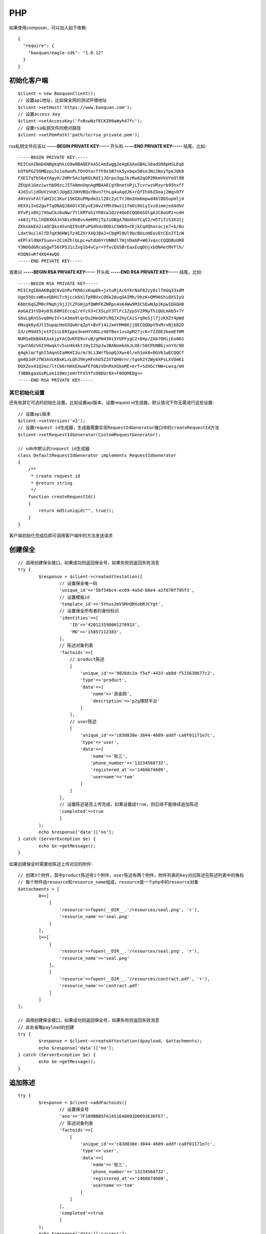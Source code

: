 PHP
=================

如果使用composer，可以加入如下依赖::

	{
	  "require": {
	    "baoquan/eagle-sdk": "1.0.12"
	  }
	}

初始化客户端
------------------

::

	$client = new BaoquanClient();
	// 设置api地址，比如保全网的测试环境地址
	$client->setHost('https://www.baoquan.com');
	// 设置access key
	$client->setAccessKey('fsBswNzfECKZH9aWyh47fc');
	// 设置rsa私钥文件的绝对路径
	$client->setPemPath('path/to/rsa_private.pem');

rsa私钥文件应该以 **-----BEGIN PRIVATE KEY-----** 开头和 **-----END PRIVATE KEY-----** 结尾，比如::

	-----BEGIN PRIVATE KEY-----
	MIICeAIBADANBgkqhkiG9w0BAQEFAASCAmIwggJeAgEAAoGBALS8adG98pHSLEq6
	kOT6PG25GMBzpiSs1oXwnPLTOVOYarffF0xSB7nk5yxbqx5BseJNz2NxyTpeJOk8
	FXEI7qTbS6oYAgyH/2HMr5Az3pKGLRdIjJQrpu3qpJkzRw82qGP2MkmVkUYeOl9B
	ZEUpk1GmziwrhbD0zcJITA0mnUqnAgMBAAECgYBnetUPjLTcvrwzURxyrb95hxff
	4JdIuljdOUVzVnKlJUg83JOHVBQuYBvn7thLq4uAqdJK+rQfIhX6IDeaj2WqsO7Y
	d4YoVxFAlfaHIICJKur15KOXuPMpdm3ilZ0c2yCTrJ0m3Xm6mpwd4blDDSupmlj4
	HEXXiInGZgwfTqONAQJBAOlX3EyvE2NvzYMh39wz11fmOi0UiyIvz0immjed4dhV
	0YvPjx8Gj7XGwCkzbuNwr7tlkMTaSiYR8cw1QzV4QoECQQDGSOlgAJC8oUP2+u4H
	+A83jfSLlhQ8XKAJn5Din9kBvs4eKMSjTpJiDBgA7NUAhUfCqS2/m5TiTiS3X3Ij
	ZKknAkEA2iaQCQks4SvnQI9s0FuPGdhdz0ODiCSWb9+CEjkCqdQhococje7+b/0u
	Ldat9uilAlfD7qX96HWiTz4EZXrXAQJBAJ+CbgMl0Ul9bcBUsoHEovEtCEn2TIcW
	eEPlkldNAfSuev+2CiHZhlbLpc+wtdU6YrUNBdl7HjVDabP+W0JvqscCQQDBoUR8
	Y3NUOdGRcaSgwT56tP5J1cZxg1b4vCyr+YfvcEGSBrEaxEugDUjxbON4etMVflh/
	H3QNSvRf4XQ44wQO
	-----END PRIVATE KEY-----

或者以 **-----BEGIN RSA PRIVATE KEY-----** 开头和 **-----END RSA PRIVATE KEY-----** 结尾，比如::

	-----BEGIN RSA PRIVATE KEY-----
	MIICXgIBAAKBgQC0vGnRvfKR0ixKupDk+jxtuRjAc6YkrNaF8Jzy0zlTmGq33xdM
	Uge55OcsW6seQbHiTc9jcck6XiTpPBVxCO6k20uqGAIMh/9hzK+QM96Shi0XSIyU
	K6bt6qSZM0cPNqhj9jJJlZFGHjpfQWRFKZNRps4sK4Ww9M3CSEwNJp1KpwIDAQAB
	AoGAZ3rVD4y03L68M1Eccq2/eYcX3+CXSLpY3TlFc1ZypSVIPNyTh1QULmAb5+7Y
	S6uLgKnSSvq0HyIV+iA3mo9lqrDu2HeGKFcRQJX2hyCAiSrq9eSjl7jzKXZt4pWd
	HNsgk6ydJt15upqcHeG5Qw0rqZpY+BxF14iJxmYMH06jjQECQQDpV9xMrxNjb82D
	Id/cM9dX5jotFIsiL89Ippo3neHYVdGLz48fBo+1xsApM27jcK+7ZZDE2komEfHM
	NUM1eEKBAkEAxkjpYACQvKFD9vruB/gPN430i5YUPFygCZ+Q4p/ZAb7OHijEo06S
	YgwYAOzVAIVHwqktv5uU4k4kt19yI2SpJwJBANomkAkJLOEr50CPbNBbjxnYXc9D
	g4gklm/fghI5AqnUIaHKHI3u/m/9Li3WrfbopQJXw+6l/eh1ok8+BGV61wECQQCf
	gm4DJdFJfW3AVLKBxKLxLQhJ9kyHFnhD5ZJXTQH0rnr/tgoh2YZWy6XPsLXVOmK1
	DQXZex41Q2mz/ltCb6rHAkEAwaFEfGNzVDnRkXGkoME+erT+SdXGcYNW+Lwsq/mH
	73BBkgaxGsRLoA1I8WzjeHrTFX5Yfx90DUr0X+F0OOMEDg==
	-----END RSA PRIVATE KEY-----

其它初始化设置
^^^^^^^^^^^^^^^

还有些其它可选的初始化设置，比如设置api版本，设置request id生成器，默认情况下你无需进行这些设置::

	// 设置api版本
	$client->setVersion('v2');
	// 设置request id生成器，生成器需要实现RequestIdGenerator接口中的createRequestId方法
	$client->setRequestIdGenerator(CustomRequestGenerator);

	// sdk中默认的request id生成器
	class DefaultRequestIdGenerator implements RequestIdGenerator
	{
	    /**
	     * create request id
	     * @return string
	     */
	    function createRequestId()
	    {
	        return md5(uniqid("", true));
	    }
	}

客户端初始化完成后即可调用客户端中的方法发送请求

创建保全
------------------

::

	// 调用创建保全接口，如果成功则返回保全号，如果失败则返回失败消息
	try {
		$response = $client->createAttestation([
			// 设置保全唯一码
			'unique_id'=>'5bf54bc4-ec69-4a5d-b6e4-a3f670f795f3',
			// 设置模板id
			'template_id'=>'5Yhus2mVSMnQRXobRJCYgt',
			// 设置保全所有者的身份标识
			'identities'=>[
			    'ID'=>'42012319800127691X',
			    'MO'=>'15857112383',
			],
			// 陈述对象列表
			'factoids'=>[
			    // product陈述
			    [
			    	'unique_id'=>'9826dc2a-f5af-4433-ab8d-f515630677c2',
			        'type'=>'product',
			        'data'=>[
			            'name'=>'浙金网',
			            'description'=>'p2g理财平台'
			        ]
			    ],
			    // user陈述
			    [
			    	'unique_id'=>'c83d838e-3844-4689-addf-ca0f01171e7c',
			        'type'=>'user',
			        'data'=>[
			            'name'=>'张三',
			            'phone_number'=>'13234568732',
			            'registered_at'=>'1466674609',
			            'username'=>'tom'
			        ]
			    ]
			],
			// 设置陈述是否上传完成，如果设置成true，则后续不能继续追加陈述
			'completed'=>true
			]
		);
		echo $response['data']['no'];
	} catch (ServerException $e) {
		echo $e->getMessage();
	}

如果创建保全时需要给陈述上传对应的附件::

	// 创建3个附件，其中product陈述有1个附件，user陈述有两个附件，附件列表的key对应陈述在陈述列表中的角标
	// 每个附件由resource和resource_name组成，resource是一个php中的resource对象
	$attachments = [
		0=>[
		    [
		        'resource'=>fopen(__DIR__.'/resources/seal.png', 'r'),
		        'resource_name'=>'seal.png'
		    ]
		],
		1=>[
		    [
		        'resource'=>fopen(__DIR__.'/resources/seal.png', 'r'),
		        'resource_name'=>'seal.png'
		    ],
		    [
		        'resource'=>fopen(__DIR__.'/resources/contract.pdf', 'r'),
		        'resource_name'=>'contract.pdf'
		    ]
		]
	];

	// 调用创建保全接口，如果成功则返回保全号，如果失败则返回失败消息
	// 此处省略payload的创建
	try {
		$response = $client->createAttestation($payload, $attachments);
		echo $response['data']['no'];
	} catch (ServerException $e) {
		echo $e->getMessage();
	}

追加陈述
------------------

::

	try {
		$response = $client->addFactoids([
			// 设置保全号
			'ano'=>'7F189BBB5FA1451EA8601D0693E36FE7',
			// 陈述对象列表
			'factoids'=>[
			    [
			    	'unique_id'=>'c83d838e-3844-4689-addf-ca0f01171e7c',
			        'type'=>'user',
			        'data'=>[
			            'name'=>'张三',
			            'phone_number'=>'13234568732',
			            'registered_at'=>'1466674609',
			            'username'=>'tom'
			        ]
			    ]
			],
			'completed'=>true
			]
		);
		echo $response['data']['success'];
	} catch (ServerException $e) {
		echo $e->getMessage();
	}

追加陈述的时候同样能为陈述上传附件，跟创建保全为陈述上传附件一样。

获取保全数据
------------------

::

	try {
		$response = $client->getAttestation('DB0C8DB14E3C44C7B9FBBE30EB179241');
		var_dump($response['data']);
	} catch (ServerException $e) {
		echo $e->getMessage();
	}

getAttestation有两个参数，第1个参数ano是保全号，第二个参数fields是一个数组用于设置可选的返回字段

下载保全文件
------------------

::

	try {
		$response = $client->downloadAttestation('DB0C8DB14E3C44C7B9FBBE30EB179241');
		$file = fopen($response['file_name'], 'w');
		fwrite($file, $response['file']->getContents());
		fclose($file);
	} catch (ServerException $e) {
		echo $e->getMessage();
	}

返回的response有两个字段，file_name表示文件名，file是一个\\Psr\\Http\\Message\\StreamInterface实例

申请ca证书
------------------

申请个人ca证书::

	try {
		$response = $client->applyCa([
			'type'=>'PERSONAL',
			'link_name'=>'张三',
			'link_id_card'=>'330184198501184115',
			'link_phone'=>'13378784545',
			'link_email'=>'123@qq.com',
		]);
		echo $response['data']['no'];
	} catch (ServerException $e) {
		echo $e->getMessage();
	}

三证合一情况，申请企业证书::

	try {
		$response = $client->applyCa([
			'type'=>'ENTERPRISE',
			'name'=>'xxx有限公司',
			'ic_code'=>'91332406MA27XMXJ27',
			'link_name'=>'张三',
			'link_id_card'=>'330184198501184115',
			'link_phone'=>'13378784545',
			'link_email'=>'123@qq.com',
		]);
		echo $response['data']['no'];
	} catch (ServerException $e) {
		echo $e->getMessage();
	}

非三证合一情况，申请企业证书::

	try {
		$response = $client->applyCa([
			'type'=>'ENTERPRISE',
			'name'=>'xxx有限公司',
			'ic_code'=>'419001000033792',
			'org_code'=>'177470403',
			'tax_code'=>'419001177470403',
			'link_name'=>'张三',
			'link_id_card'=>'330184198501184115',
			'link_phone'=>'13378784545',
			'link_email'=>'123@qq.com',
		]);
		echo $response['data']['no'];
	} catch (ServerException $e) {
		echo $e->getMessage();
	}

签章图片管理
------------------

上传签章图片::

	try {
	     $attachments = [
	            0=>[
	                [
	                    'resource'=>fopen(__DIR__.'/resources/seal.png', 'r'),
	                    'resource_name'=>'seal.png'
	                ]
	            ]
	    ];

	    $response = $client->uploadContractSignaturePng($attachments);
	    print_r($response['signatureId']);
	} catch (ServerException $e) {
	    echo $e->getMessage();
	}

列出签章图片::

	try {
	    $response = $client->listContractSignature();
	    print_r($response);
	} catch (ServerException $e) {
	    echo $e->getMessage();
	}

设置默认签章图片::

	try {
	    $response = $client->setDefaultContractSignatureId([
	        'signature_id'=>"dtodydoVEtvCVY6ee2RNco"
	        ]);
	    print_r($response);
	} catch (ServerException $e) {
	    echo $e->getMessage();
	}

删除签章图片::

	try {
	    $response = $client->deleteContractSignature([
	        'signature_id'=>"nSysHgKX1Z1sHd9eQGRAe8"
	        ]);

	    print_r($response);
	} catch (ServerException $e) {
	    echo $e->getMessage();
	}

合同管理
------------------

上传pdf合同文件::

	try {
	     $attachments = [
	            0=>[
	                [
	                    'resource'=>fopen(__DIR__.'/resources/contract.pdf', 'r'),
	                    'resource_name'=>'contract.pdf'
	                ]
	            ]
	    ];

	    $response = $client->uploadContractPdf($attachments);
	    print_r($response);
	} catch (ServerException $e) {
	    echo $e->getMessage();
	}

设置合同和内容，在上传合同之后请求::

	try {
	    $response = $client->setContractDetail([
	        "contract_id"=>"qCWgbg26B63SJEio8Wr2rf",
	        "title"=>"这是合同标题",
	        "end_at"=>"2017-12-31",
	        "userPhones"=>["13812345678","13712345678"],
	        "remark"=>"这是备注信息",
	        ]);
	    print_r($response);
	} catch (ServerException $e) {
	    echo $e->getMessage();
	}

请求短信验证码，在修改合同状态之前请求::

	try {
	    $response = $client->requireContractVerifyCode([
	        "contract_id"=>"qCWgbg26B63SJEio8Wr2rf",
	        "phone"=>"18167127094",
	        ]);
	    print_r($response);
	} catch (ServerException $e) {
	    echo $e->getMessage();
	}

修改合同状态 （签署|取消|拒绝）::

	try {
	    $response = $client->signContract([
	        "contract_id"=>"qCWgbg26B63SJEio8Wr2rf",
	        "phone"=>"13812345678",
	        "verify_code"=>123456,
	        "ecs_status"=>"DONE",
	        "page"=>"1",
	        "posX"=>"2",
	        "posY"=>"3",
	        ]);
	    print_r($response);
	} catch (ServerException $e) {
	    echo $e->getMessage();
	}
	
查询合同列表 ::

	try {
	    $response = $client->contractList([
		'status'=>'DONE',
		'keyWord'=>'李四',
		'start'=>'2017-8-30',
		'end'=>'2017-9-1 12:00:00'
		]);
	    print_r($response);
	} catch (ServerException $e) {
	    echo $e->getMessage();
	}
	
查询合同详情::

	try {
	    $response = $client->contractDetail([
		'contract_id'=>'uqg9hB2JQg61g22ma2bFY2'
		]);
	    print_r($response);
	} catch (ServerException $e) {
	    echo $e->getMessage();
	}

